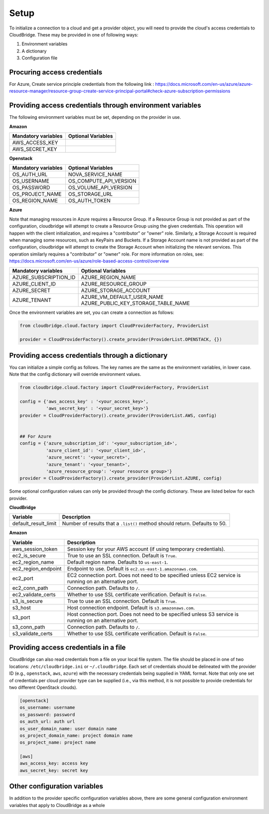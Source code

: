 Setup
-----
To initialize a connection to a cloud and get a provider object, you will
need to provide the cloud's access credentials to CloudBridge. These may
be provided in one of following ways:

1. Environment variables
2. A dictionary
3. Configuration file

Procuring access credentials
~~~~~~~~~~~~~~~~~~~~~~~~~~~~~~~~~~~~~~~~~~~~~~~~~~~~~~~~~~
For Azure, Create service principle credentials from the following link : 
https://docs.microsoft.com/en-us/azure/azure-resource-manager/resource-group-create-service-principal-portal#check-azure-subscription-permissions


Providing access credentials through environment variables
~~~~~~~~~~~~~~~~~~~~~~~~~~~~~~~~~~~~~~~~~~~~~~~~~~~~~~~~~~
The following environment variables must be set, depending on the provider in use.

**Amazon**

===================  ==================
Mandatory variables  Optional Variables
===================  ==================
AWS_ACCESS_KEY
AWS_SECRET_KEY
===================  ==================

**Openstack**

===================  ==================
Mandatory variables  Optional Variables
===================  ==================
OS_AUTH_URL			 NOVA_SERVICE_NAME
OS_USERNAME			 OS_COMPUTE_API_VERSION
OS_PASSWORD			 OS_VOLUME_API_VERSION
OS_PROJECT_NAME      OS_STORAGE_URL
OS_REGION_NAME       OS_AUTH_TOKEN
===================  ==================

**Azure**

Note that managing resources in Azure requires a Resource Group. If a
Resource Group is not provided as part of the configuration, cloudbridge will
attempt to create a Resource Group using the given credentials. This
operation will happen with the client initialization, and requires a
"contributor" or "owner" role.
Similarly, a Storage Account is required when managing some resources, such
as KeyPairs and Buckets. If a Storage Account name is not provided as part
of the configuration, cloudbridge will attempt to create the Storage Account
when initializing the relevant services. This operation similarly requires a
"contributor" or "owner" role.
For more information on roles, see: https://docs.microsoft.com/en-us/azure/role-based-access-control/overview

======================  ==================
Mandatory variables     Optional Variables
======================  ==================
AZURE_SUBSCRIPTION_ID   AZURE_REGION_NAME
AZURE_CLIENT_ID         AZURE_RESOURCE_GROUP
AZURE_SECRET            AZURE_STORAGE_ACCOUNT
AZURE_TENANT            AZURE_VM_DEFAULT_USER_NAME
                        AZURE_PUBLIC_KEY_STORAGE_TABLE_NAME
======================  ==================

Once the environment variables are set, you can create a connection as follows:

.. code-block:: python

    from cloudbridge.cloud.factory import CloudProviderFactory, ProviderList

    provider = CloudProviderFactory().create_provider(ProviderList.OPENSTACK, {})


Providing access credentials through a dictionary
~~~~~~~~~~~~~~~~~~~~~~~~~~~~~~~~~~~~~~~~~~~~~~~~~
You can initialize a simple config as follows. The key names are the same
as the environment variables, in lower case. Note that the config dictionary
will override environment values.

.. code-block:: python

    from cloudbridge.cloud.factory import CloudProviderFactory, ProviderList

    config = {'aws_access_key' : '<your_access_key>',
              'aws_secret_key' : '<your_secret_key>'}
    provider = CloudProviderFactory().create_provider(ProviderList.AWS, config)


    ## For Azure
    config = {'azure_subscription_id': '<your_subscription_id>',
              'azure_client_id': '<your_client_id>',
              'azure_secret': '<your_secret>',
              'azure_tenant': '<your_tenant>',
              'azure_resource_group': '<your resource group>'}
    provider = CloudProviderFactory().create_provider(ProviderList.AZURE, config)

Some optional configuration values can only be provided through the config
dictionary. These are listed below for each provider.

**CloudBridge**

====================  ==================
Variable		      Description
====================  ==================
default_result_limit  Number of results that a ``.list()`` method should return.
                      Defaults to 50.
====================  ==================


**Amazon**

====================  ==================
Variable		      Description
====================  ==================
aws_session_token     Session key for your AWS account (if using temporary
                      credentials).
ec2_is_secure         True to use an SSL connection. Default is ``True``.
ec2_region_name       Default region name. Defaults to ``us-east-1``.
ec2_region_endpoint   Endpoint to use. Default is ``ec2.us-east-1.amazonaws.com``.
ec2_port              EC2 connection port. Does not need to be specified unless
                      EC2 service is running on an alternative port.
ec2_conn_path	      Connection path. Defaults to ``/``.
ec2_validate_certs    Whether to use SSL certificate verification. Default is
                      ``False``.
s3_is_secure          True to use an SSL connection. Default is ``True``.
s3_host               Host connection endpoint. Default is ``s3.amazonaws.com``.
s3_port               Host connection port. Does not need to be specified unless
                      S3 service is running on an alternative port.
s3_conn_path          Connection path. Defaults to ``/``.
s3_validate_certs     Whether to use SSL certificate verification. Default is
                      ``False``.
====================  ==================


Providing access credentials in a file
~~~~~~~~~~~~~~~~~~~~~~~~~~~~~~~~~~~~~~
CloudBridge can also read credentials from a file on your local file system.
The file should be placed in one of two locations: ``/etc/cloudbridge.ini`` or
``~/.cloudbridge``. Each set of credentials should be delineated with the
provider ID (e.g., ``openstack``, ``aws``, ``azure``) with the necessary credentials
being supplied in YAML format. Note that only one set of credentials per
cloud provider type can be supplied (i.e., via this method, it is not possible
to provide credentials for two different OpenStack clouds).

.. code-block:: bash

    [openstack]
    os_username: username
    os_password: password
    os_auth_url: auth url
    os_user_domain_name: user domain name
    os_project_domain_name: project domain name
    os_project_name: project name

    [aws]
    aws_access_key: access key
    aws_secret_key: secret key


Other configuration variables
~~~~~~~~~~~~~~~~~~~~~~~~~~~~~
In addition to the provider specific configuration variables above, there are
some general configuration environment variables that apply to CloudBridge as
a whole

======================  ==================
Variable		            Description
======================  ==================
CB_DEBUG                Setting ``CB_DEBUG=True`` will cause detailed debug
                        output to be printed for each provider (including HTTP
                        traces).
CB_USE_MOCK_PROVIDERS   Setting this to ``True`` will cause the CloudBridge test
                        suite to use mock drivers when available.
CB_TEST_PROVIDER        Set this value to a valid :class:`.ProviderList` value
                        such as ``aws``, to limit tests to that provider only.
CB_DEFAULT_SUBNET_NAME  Name to be used for a subnet that will be considered
                        the 'default' by the library. This default will be used
                        only in cases there is no subnet marked as the default by the provider.
CB_DEFAULT_NETWORK_NAME Name to be used for a network that will be considered
                        the 'default' by the library. This default will be used
                        only in cases there is no network marked as the default by the provider.
======================= ==================
